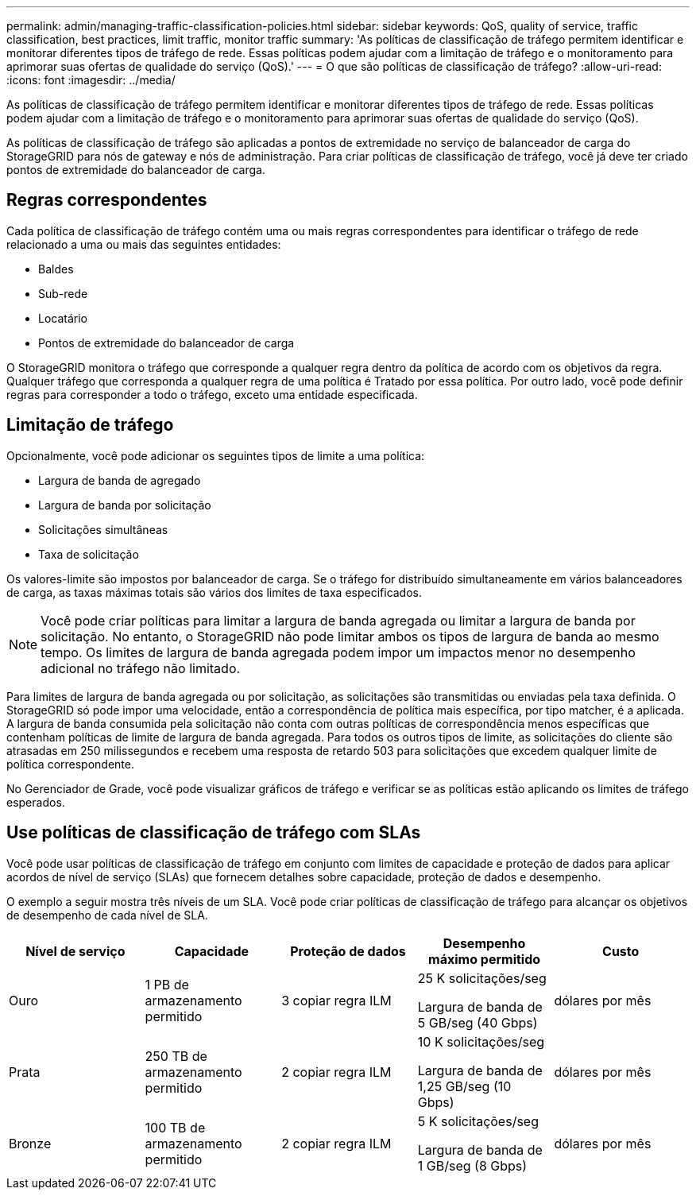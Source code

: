 ---
permalink: admin/managing-traffic-classification-policies.html 
sidebar: sidebar 
keywords: QoS, quality of service, traffic classification, best practices, limit traffic, monitor traffic 
summary: 'As políticas de classificação de tráfego permitem identificar e monitorar diferentes tipos de tráfego de rede. Essas políticas podem ajudar com a limitação de tráfego e o monitoramento para aprimorar suas ofertas de qualidade do serviço (QoS).' 
---
= O que são políticas de classificação de tráfego?
:allow-uri-read: 
:icons: font
:imagesdir: ../media/


[role="lead"]
As políticas de classificação de tráfego permitem identificar e monitorar diferentes tipos de tráfego de rede. Essas políticas podem ajudar com a limitação de tráfego e o monitoramento para aprimorar suas ofertas de qualidade do serviço (QoS).

As políticas de classificação de tráfego são aplicadas a pontos de extremidade no serviço de balanceador de carga do StorageGRID para nós de gateway e nós de administração. Para criar políticas de classificação de tráfego, você já deve ter criado pontos de extremidade do balanceador de carga.



== Regras correspondentes

Cada política de classificação de tráfego contém uma ou mais regras correspondentes para identificar o tráfego de rede relacionado a uma ou mais das seguintes entidades:

* Baldes
* Sub-rede
* Locatário
* Pontos de extremidade do balanceador de carga


O StorageGRID monitora o tráfego que corresponde a qualquer regra dentro da política de acordo com os objetivos da regra. Qualquer tráfego que corresponda a qualquer regra de uma política é Tratado por essa política. Por outro lado, você pode definir regras para corresponder a todo o tráfego, exceto uma entidade especificada.



== Limitação de tráfego

Opcionalmente, você pode adicionar os seguintes tipos de limite a uma política:

* Largura de banda de agregado
* Largura de banda por solicitação
* Solicitações simultâneas
* Taxa de solicitação


Os valores-limite são impostos por balanceador de carga. Se o tráfego for distribuído simultaneamente em vários balanceadores de carga, as taxas máximas totais são vários dos limites de taxa especificados.


NOTE: Você pode criar políticas para limitar a largura de banda agregada ou limitar a largura de banda por solicitação. No entanto, o StorageGRID não pode limitar ambos os tipos de largura de banda ao mesmo tempo. Os limites de largura de banda agregada podem impor um impactos menor no desempenho adicional no tráfego não limitado.

Para limites de largura de banda agregada ou por solicitação, as solicitações são transmitidas ou enviadas pela taxa definida. O StorageGRID só pode impor uma velocidade, então a correspondência de política mais específica, por tipo matcher, é a aplicada. A largura de banda consumida pela solicitação não conta com outras políticas de correspondência menos específicas que contenham políticas de limite de largura de banda agregada. Para todos os outros tipos de limite, as solicitações do cliente são atrasadas em 250 milissegundos e recebem uma resposta de retardo 503 para solicitações que excedem qualquer limite de política correspondente.

No Gerenciador de Grade, você pode visualizar gráficos de tráfego e verificar se as políticas estão aplicando os limites de tráfego esperados.



== Use políticas de classificação de tráfego com SLAs

Você pode usar políticas de classificação de tráfego em conjunto com limites de capacidade e proteção de dados para aplicar acordos de nível de serviço (SLAs) que fornecem detalhes sobre capacidade, proteção de dados e desempenho.

O exemplo a seguir mostra três níveis de um SLA. Você pode criar políticas de classificação de tráfego para alcançar os objetivos de desempenho de cada nível de SLA.

[cols="1a,1a,1a,1a,1a"]
|===
| Nível de serviço | Capacidade | Proteção de dados | Desempenho máximo permitido | Custo 


 a| 
Ouro
 a| 
1 PB de armazenamento permitido
 a| 
3 copiar regra ILM
 a| 
25 K solicitações/seg

Largura de banda de 5 GB/seg (40 Gbps)
 a| 
dólares por mês



 a| 
Prata
 a| 
250 TB de armazenamento permitido
 a| 
2 copiar regra ILM
 a| 
10 K solicitações/seg

Largura de banda de 1,25 GB/seg (10 Gbps)
 a| 
dólares por mês



 a| 
Bronze
 a| 
100 TB de armazenamento permitido
 a| 
2 copiar regra ILM
 a| 
5 K solicitações/seg

Largura de banda de 1 GB/seg (8 Gbps)
 a| 
dólares por mês

|===